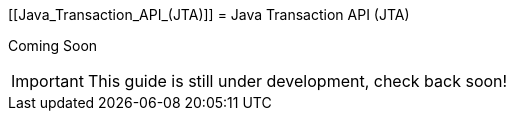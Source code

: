 [[Java_Transaction_API_(JTA)]]
= Java Transaction API (JTA)

Coming Soon

[IMPORTANT]

This guide is still under development, check back soon!
